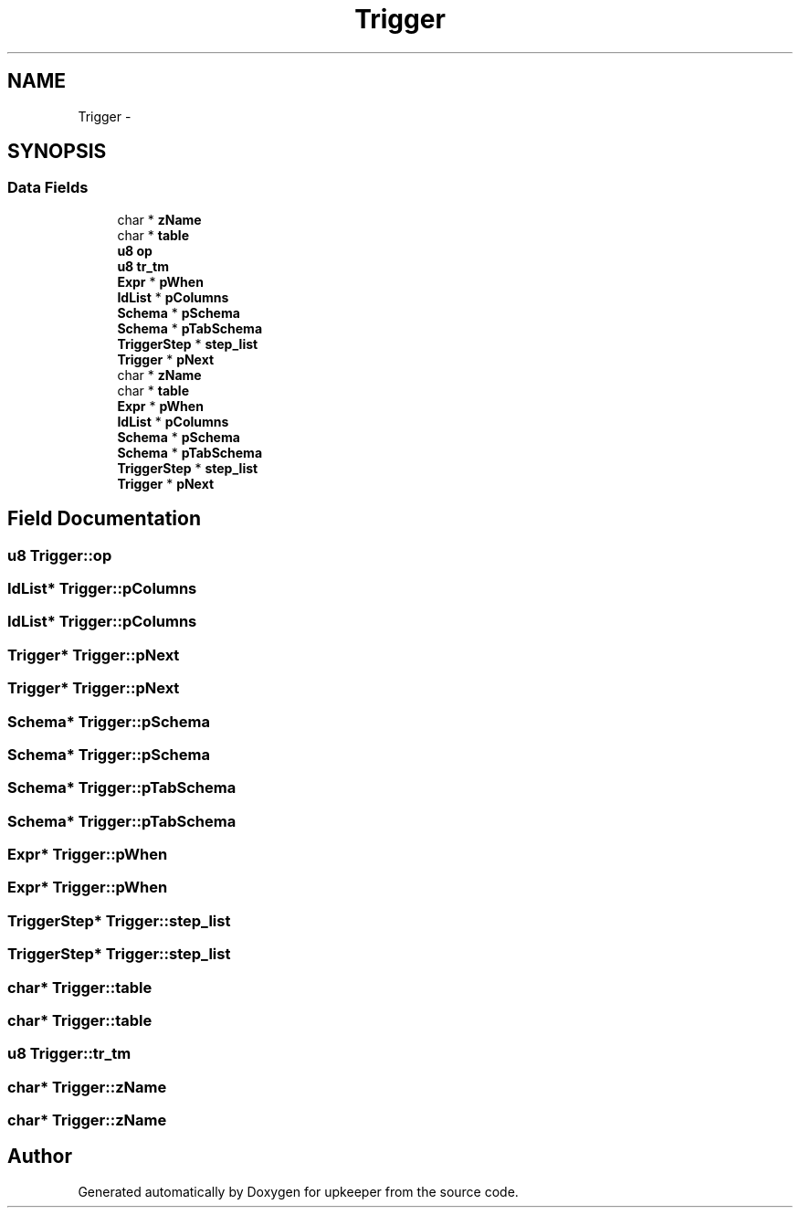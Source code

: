 .TH "Trigger" 3 "20 Jul 2011" "Version 1" "upkeeper" \" -*- nroff -*-
.ad l
.nh
.SH NAME
Trigger \- 
.SH SYNOPSIS
.br
.PP
.SS "Data Fields"

.in +1c
.ti -1c
.RI "char * \fBzName\fP"
.br
.ti -1c
.RI "char * \fBtable\fP"
.br
.ti -1c
.RI "\fBu8\fP \fBop\fP"
.br
.ti -1c
.RI "\fBu8\fP \fBtr_tm\fP"
.br
.ti -1c
.RI "\fBExpr\fP * \fBpWhen\fP"
.br
.ti -1c
.RI "\fBIdList\fP * \fBpColumns\fP"
.br
.ti -1c
.RI "\fBSchema\fP * \fBpSchema\fP"
.br
.ti -1c
.RI "\fBSchema\fP * \fBpTabSchema\fP"
.br
.ti -1c
.RI "\fBTriggerStep\fP * \fBstep_list\fP"
.br
.ti -1c
.RI "\fBTrigger\fP * \fBpNext\fP"
.br
.ti -1c
.RI "char * \fBzName\fP"
.br
.ti -1c
.RI "char * \fBtable\fP"
.br
.ti -1c
.RI "\fBExpr\fP * \fBpWhen\fP"
.br
.ti -1c
.RI "\fBIdList\fP * \fBpColumns\fP"
.br
.ti -1c
.RI "\fBSchema\fP * \fBpSchema\fP"
.br
.ti -1c
.RI "\fBSchema\fP * \fBpTabSchema\fP"
.br
.ti -1c
.RI "\fBTriggerStep\fP * \fBstep_list\fP"
.br
.ti -1c
.RI "\fBTrigger\fP * \fBpNext\fP"
.br
.in -1c
.SH "Field Documentation"
.PP 
.SS "\fBu8\fP \fBTrigger::op\fP"
.PP
.SS "\fBIdList\fP* \fBTrigger::pColumns\fP"
.PP
.SS "\fBIdList\fP* \fBTrigger::pColumns\fP"
.PP
.SS "\fBTrigger\fP* \fBTrigger::pNext\fP"
.PP
.SS "\fBTrigger\fP* \fBTrigger::pNext\fP"
.PP
.SS "\fBSchema\fP* \fBTrigger::pSchema\fP"
.PP
.SS "\fBSchema\fP* \fBTrigger::pSchema\fP"
.PP
.SS "\fBSchema\fP* \fBTrigger::pTabSchema\fP"
.PP
.SS "\fBSchema\fP* \fBTrigger::pTabSchema\fP"
.PP
.SS "\fBExpr\fP* \fBTrigger::pWhen\fP"
.PP
.SS "\fBExpr\fP* \fBTrigger::pWhen\fP"
.PP
.SS "\fBTriggerStep\fP* \fBTrigger::step_list\fP"
.PP
.SS "\fBTriggerStep\fP* \fBTrigger::step_list\fP"
.PP
.SS "char* \fBTrigger::table\fP"
.PP
.SS "char* \fBTrigger::table\fP"
.PP
.SS "\fBu8\fP \fBTrigger::tr_tm\fP"
.PP
.SS "char* \fBTrigger::zName\fP"
.PP
.SS "char* \fBTrigger::zName\fP"
.PP


.SH "Author"
.PP 
Generated automatically by Doxygen for upkeeper from the source code.
